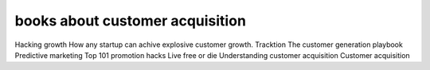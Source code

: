 books about customer acquisition
********************************

Hacking growth
How any startup can achive explosive customer growth. Tracktion
The customer generation playbook
Predictive marketing
Top 101 promotion hacks
Live free or die
Understanding customer acquisition
Customer acquisition
